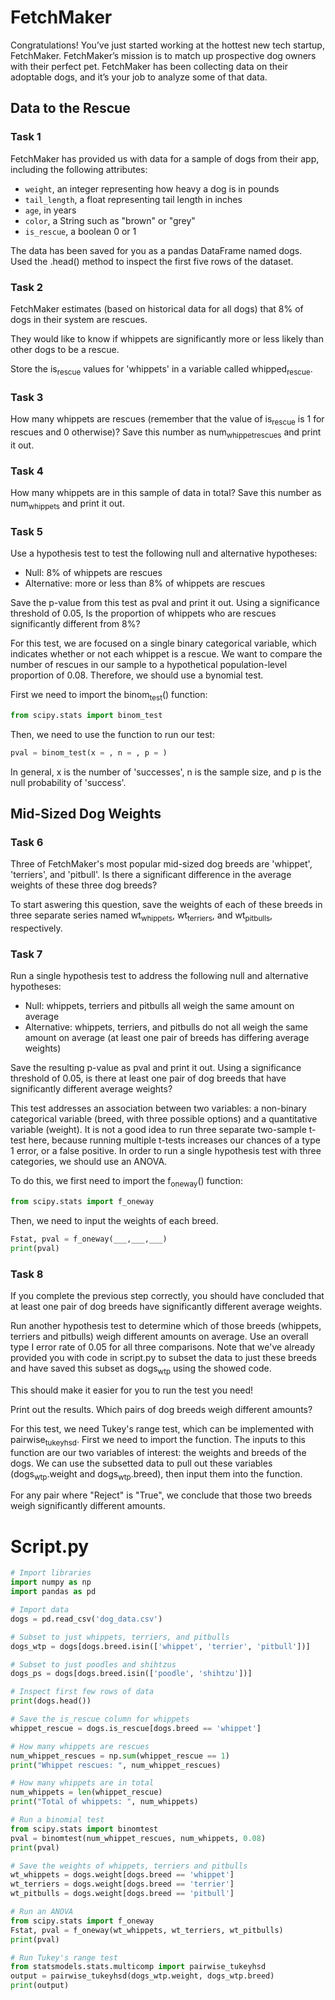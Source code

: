 
* FetchMaker
Congratulations! You’ve just started working at the hottest new tech startup, FetchMaker. FetchMaker’s mission is to match up prospective dog owners with their perfect pet. FetchMaker has been collecting data on their adoptable dogs, and it’s your job to analyze some of that data.

** Data to the Rescue
*** Task 1
FetchMaker has provided us with data for a sample of dogs from their app, including the following attributes:
    - ~weight~, an integer representing how heavy a dog is in pounds
    - ~tail_length~, a float representing tail length in inches
    - ~age~, in years
    - ~color~, a String such as "brown" or "grey"
    - ~is_rescue~, a boolean 0 or 1

The data has been saved for you as a pandas DataFrame named dogs. Used the .head() method to inspect the first five rows of the dataset.

*** Task 2
FetchMaker estimates (based on historical data for all dogs) that 8% of dogs in their system are rescues.

They would like to know if whippets are significantly more or less likely than other dogs to be a rescue.

Store the is_rescue values for 'whippets' in a variable called whipped_rescue.

*** Task 3
How many whippets are rescues (remember that the value of is_rescue is 1 for rescues and 0 otherwise)? Save this number as num_whippet_rescues and print it out.

*** Task 4
How many whippets are in this sample of data in total? Save this number as num_whippets and print it out.

*** Task 5
Use a hypothesis test to test the following null and alternative hypotheses:
    - Null: 8% of whippets are rescues
    - Alternative: more or less than 8% of whippets are rescues

Save the p-value from this test as pval and print it out. Using a significance threshold of 0.05, Is the proportion of whippets who are rescues significantly different from 8%?

For this test, we are focused on a single binary categorical variable, which indicates whether or not each whippet is a rescue. We want to compare the number of rescues in our sample to a hypothetical population-level proportion of 0.08. Therefore, we should use a bynomial test.

First we need to import the binom_test() function:

#+begin_src python
from scipy.stats import binom_test
#+end_src

Then, we need to use the function to run our test:

#+begin_src python
pval = binom_test(x = , n = , p = )
#+end_src

In general, x is the number of  'successes', n is the sample size, and p is the null probability of 'success'.

** Mid-Sized Dog Weights
*** Task 6
Three of FetchMaker's most popular mid-sized dog breeds are 'whippet', 'terriers', and 'pitbull'. Is there a significant difference in the average weights of these three dog breeds?

To start aswering this question, save the weights of each of these breeds in three separate series named wt_whippets, wt_terriers, and wt_pitbulls, respectively.

*** Task 7
Run a single hypothesis test to address the following null and alternative hypotheses:

    - Null: whippets, terriers and pitbulls all weigh the same amount on average
    - Alternative: whippets, terriers, and pitbulls do not all weigh the same amount on average (at least one pair of breeds has differing average weights)

Save the resulting p-value as pval and print it out. Using a significance threshold of 0.05, is there at least one pair of dog breeds that have significantly different average weights?

This test addresses an association between two variables: a non-binary categorical variable (breed, with three possible options) and a quantitative variable (weight). It is not a good idea to run three separate two-sample t-test here, because running multiple t-tests increases our chances of a type 1 error, or a false positive. In order to run a single hypothesis test with three categories, we should use an ANOVA.

To do this, we first need to import the f_oneway() function:

#+begin_src python
from scipy.stats import f_oneway
#+end_src

Then, we need to input the weights of each breed.

#+begin_src python
Fstat, pval = f_oneway(___,___,___)
print(pval)
#+end_src

*** Task 8
If you complete the previous step correctly, you should have concluded that at least one pair of dog breeds have significantly different average weights.

Run another hypothesis test to determine which of those breeds (whippets, terriers and pitbulls) weigh different amounts on average. Use an overall type I error rate of 0.05 for all three comparisons. Note that we've already provided you with code in script.py to subset the data to just these breeds and have saved this subset as dogs_wtp using the showed code.

This should make it easier for you to run the test you need!

Print out the results. Which pairs of dog breeds weigh different amounts?

For this test, we need Tukey's range test, which can be implemented with pairwise_tukeyhsd. First we need to import the function. The inputs to this function are our two variables of interest: the weights and breeds of the dogs. We can use the subsetted data to pull out these variables (dogs_wtp.weight and dogs_wtp.breed), then input them into the function.

For any pair where "Reject" is "True", we conclude that those two breeds weigh significantly different amounts.

* Script.py

#+begin_src python :results output
# Import libraries
import numpy as np
import pandas as pd

# Import data
dogs = pd.read_csv('dog_data.csv')

# Subset to just whippets, terriers, and pitbulls
dogs_wtp = dogs[dogs.breed.isin(['whippet', 'terrier', 'pitbull'])]

# Subset to just poodles and shihtzus
dogs_ps = dogs[dogs.breed.isin(['poodle', 'shihtzu'])]

# Inspect first few rows of data
print(dogs.head())

# Save the is_rescue column for whippets
whippet_rescue = dogs.is_rescue[dogs.breed == 'whippet']

# How many whippets are rescues 
num_whippet_rescues = np.sum(whippet_rescue == 1)
print("Whippet rescues: ", num_whippet_rescues)

# How many whippets are in total
num_whippets = len(whippet_rescue)
print("Total of whippets: ", num_whippets)

# Run a binomial test
from scipy.stats import binomtest
pval = binomtest(num_whippet_rescues, num_whippets, 0.08)
print(pval)

# Save the weights of whippets, terriers and pitbulls
wt_whippets = dogs.weight[dogs.breed == 'whippet']
wt_terriers = dogs.weight[dogs.breed == 'terrier']
wt_pitbulls = dogs.weight[dogs.breed == 'pitbull']

# Run an ANOVA
from scipy.stats import f_oneway
Fstat, pval = f_oneway(wt_whippets, wt_terriers, wt_pitbulls)
print(pval)

# Run Tukey's range test
from statsmodels.stats.multicomp import pairwise_tukeyhsd
output = pairwise_tukeyhsd(dogs_wtp.weight, dogs_wtp.breed)
print(output)

#+end_src

#+RESULTS:
#+begin_example
   is_rescue  weight  tail_length  ...  is_hypoallergenic      name      breed
0          0       6         2.25  ...                  0      Huey  chihuahua
1          0       4         5.36  ...                  0   Cherish  chihuahua
2          0       7         3.63  ...                  1     Becka  chihuahua
3          0       5         0.19  ...                  0     Addie  chihuahua
4          0       5         0.37  ...                  1  Beverlee  chihuahua

[5 rows x 9 columns]
Whippet rescues:  6
Total of whippets:  100
BinomTestResult(k=6, n=100, alternative='two-sided', statistic=0.06, pvalue=0.5811780106238111)
3.276415588274815e-17
  Multiple Comparison of Means - Tukey HSD, FWER=0.05  
=======================================================
 group1  group2 meandiff p-adj   lower    upper  reject
-------------------------------------------------------
pitbull terrier   -13.24    0.0 -16.7278 -9.7522   True
pitbull whippet    -3.34 0.0638  -6.8278  0.1478  False
terrier whippet      9.9    0.0   6.4122 13.3878   True
-------------------------------------------------------
#+end_example

